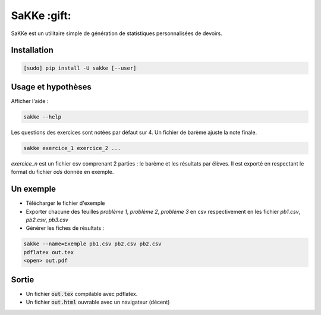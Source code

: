 SaKKe  :gift:
==============

SaKKe est un utilitaire simple de génération de statistiques personnalisées de devoirs.

Installation
-------------


.. code-block:: bash

  [sudo] pip install -U sakke [--user]

Usage et hypothèses
----------------------

Afficher l'aide :

.. code-block:: bash

  sakke --help

Les questions des exercices sont notées par défaut sur 4.
Un fichier de barème ajuste la note finale.

.. code-block:: bash

  sakke exercice_1 exercice_2 ...

`exercice_n` est un fichier csv comprenant 2 parties : le barème et les résultats par élèves.
Il est exporté en respectant le format du fichier `ods` donnée en exemple.

Un exemple
----------

* Télécharger le fichier d'exemple
* Exporter chacune des feuilles `problème 1`, `problème 2`, `problème 3` en csv respectivement en les fichier
  `pb1.csv`, `pb2.csv`, `pb3.csv`
* Générer les fiches de résultats :

.. code-block:: bash

  sakke --name=Exemple pb1.csv pb2.csv pb2.csv
  pdflatex out.tex
  <open> out.pdf

Sortie
-------

* Un fichier  :code:`out.tex` compilable avec pdflatex.
* Un fichier  :code:`out.html` ouvrable avec un navigateur (décent)
